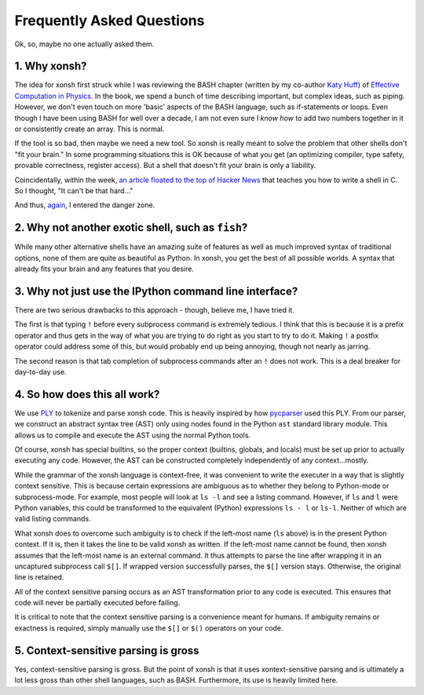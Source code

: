 ==========================
Frequently Asked Questions
==========================
Ok, so, maybe no one actually asked them.

1. Why xonsh?
-------------
The idea for xonsh first struck while I was reviewing the BASH chapter
(written by my co-author `Katy Huff <http://katyhuff.github.io/>`_)
of `Effective Computation in Physics <http://physics.codes/>`_. In the book,
we spend a bunch of time describing important, but complex ideas, such
as piping. However, we don't even touch on more 'basic' aspects of the BASH
language, such as if-statements or loops. Even though I have been using BASH
for well over a decade, I am not even sure I *know how*
to add two numbers together in it or consistently create an array. This is
normal.

If the tool is so bad, then maybe we need a new tool. So xonsh is really meant
to solve the problem that other shells don't "fit your brain."
In some programming situations this is OK because of what you get
(an optimizing compiler, type safety, provable correctness, register access).
But a shell that doesn't fit your brain is only a liability.

Coincidentally, within the week, `an article floated to the top of Hacker News <http://stephen-brennan.com/2015/01/16/write-a-shell-in-c/>`_
that teaches you how to write a shell in C. So I thought, "It can't be
that hard..."

And thus, `again <http://exofrills.org>`_, I entered the danger zone.


2. Why not another exotic shell, such as ``fish``?
-----------------------------------------------------
While many other alternative shells have an amazing suite of features
as well as much improved syntax of traditional options, none of them
are quite as beautiful as Python.  In xonsh, you get the best of all possible
worlds. A syntax that already fits your brain and any features that you
desire.


3. Why not just use the IPython command line interface?
-------------------------------------------------------
There are two serious drawbacks to this approach - though, believe me, I have
tried it.

The first is that typing ``!`` before every subprocess command is
extremely tedious.  I think that this is because it is a prefix operator and
thus gets in the way of what you are trying to do right as you start to try
to do it. Making ``!`` a postfix operator could address some of this, but
would probably end up being annoying, though not nearly as jarring.

The second reason is that tab completion of subprocess commands after an ``!``
does not work. This is a deal breaker for day-to-day use.


4. So how does this all work?
-----------------------------
We use `PLY <http://www.dabeaz.com/ply/ply.html>`_ to tokenize and parse
xonsh code. This is heavily inspired by how `pycparser <https://github.com/eliben/pycparser>`_
used this PLY. From our parser, we construct an abstract syntax tree (AST)
only using nodes found in the Python ``ast`` standard library module.
This allows us to compile and execute the AST using the normal Python tools.

Of course, xonsh has special builtins, so the proper context
(builtins, globals, and locals) must be set up prior to actually executing
any code. However, the AST can be constructed completely independently of
any context...mostly.

While the grammar of the xonsh language is context-free, it was convenient
to write the executer in a way that is slightly context sensitive. This is
because certain expressions are ambiguous as to whether they belong to
Python-mode or subprocess-mode. For example, most people will look at
``ls -l`` and see a listing command.  However, if ``ls`` and ``l`` were
Python variables, this could be transformed to the equivalent (Python)
expressions ``ls - l`` or ``ls-l``.  Neither of which are valid listing
commands.

What xonsh does to overcome such ambiguity is to check if the left-most
name (``ls`` above) is in the present Python context. If it is, then it takes
the line to be valid xonsh as written. If the left-most name cannot be found,
then xonsh assumes that the left-most name is an external command. It thus
attempts to parse the line after wrapping it in an uncaptured subprocess
call ``$[]``.  If wrapped version successfully parses, the ``$[]`` version
stays. Otherwise, the original line is retained.

All of the context sensitive parsing occurs as an AST transformation prior to
any code is executed.  This ensures that code will never be partially executed
before failing.

It is critical to note that the context sensitive parsing is a convenience
meant for humans.  If ambiguity remains or exactness is required, simply
manually use the ``$[]`` or ``$()`` operators on your code.


5. Context-sensitive parsing is gross
--------------------------------------
Yes, context-sensitive parsing is gross. But the point of xonsh is that it uses xontext-sensitive parsing and 
is ultimately a lot less gross than other shell languages, such as BASH.
Furthermore, its use is heavily limited here.
